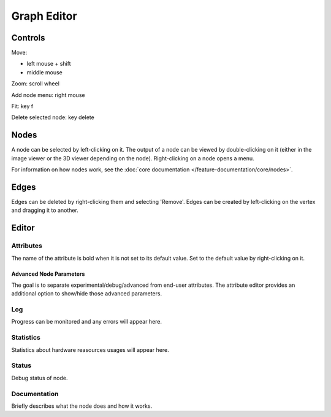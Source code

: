 Graph Editor
============

Controls
++++++++

Move:

* left mouse + shift
* middle mouse

Zoom: scroll wheel

Add node menu: right mouse

Fit: key f

Delete selected node: key delete

Nodes
+++++

A node can be selected by left-clicking on it.
The output of a node can be viewed by double-clicking on it
(either in the image viewer or the 3D viewer depending on the node).
Right-clicking on a node opens a menu.

For information on how nodes work, see the
:doc:`core documentation </feature-documentation/core/nodes>`.

Edges
+++++

Edges can be deleted by right-clicking them and selecting 'Remove'.
Edges can be created by left-clicking on the vertex and dragging it to another.

Editor
++++++

Attributes
##########

The name of the attribute is bold when it is not set to its default value.
Set to the default value by right-clicking on it.

Advanced Node Parameters
~~~~~~~~~~~~~~~~~~~~~~~~

The goal is to separate experimental/debug/advanced from end-user attributes.
The attribute editor provides an additional option to show/hide those advanced parameters.

.. image:: /images/gui/graph-editor/advanced-node.jpg

Log
###

Progress can be monitored and any errors will appear here.

Statistics
##########

Statistics about hardware reasources usages will appear here.

Status
######

Debug status of node.

Documentation
#############

Briefly describes what the node does and how it works.
